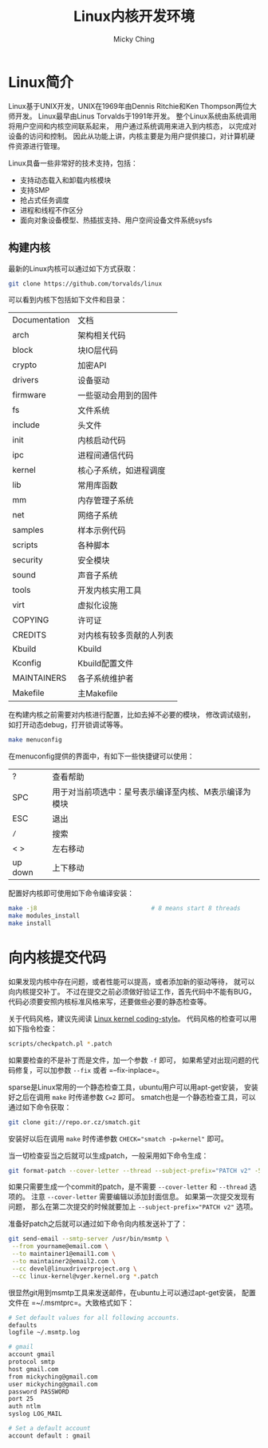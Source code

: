 #+TITLE: Linux内核开发环境
#+AUTHOR: Micky Ching
#+OPTIONS: H:4 ^:nil
#+LATEX_CLASS: latex-doc
#+PAGE_TAGS: linux kernel

* Linux简介
#+HTML: <!--abstract-begin-->

Linux基于UNIX开发，UNIX在1969年由Dennis Ritchie和Ken Thompson两位大师开发。
Linux最早由Linus Torvalds于1991年开发。
整个Linux系统由系统调用将用户空间和内核空间联系起来，
用户通过系统调用来进入到内核态，
以完成对设备的访问和控制。
因此从功能上讲，内核主要是为用户提供接口，对计算机硬件资源进行管理。

#+HTML: <!--abstract-end-->

Linux具备一些非常好的技术支持，包括：
- 支持动态载入和卸载内核模块
- 支持SMP
- 抢占式任务调度
- 进程和线程不作区分
- 面向对象设备模型、热插拔支持、用户空间设备文件系统sysfs

** 构建内核
最新的Linux内核可以通过如下方式获取：
#+BEGIN_SRC sh
git clone https://github.com/torvalds/linux
#+END_SRC

可以看到内核下包括如下文件和目录：
| Documentation | 文档                     |
| arch          | 架构相关代码             |
| block         | 块IO层代码               |
| crypto        | 加密API                  |
| drivers       | 设备驱动                 |
| firmware      | 一些驱动会用到的固件     |
| fs            | 文件系统                 |
| include       | 头文件                   |
| init          | 内核启动代码             |
| ipc           | 进程间通信代码           |
| kernel        | 核心子系统，如进程调度   |
| lib           | 常用库函数               |
| mm            | 内存管理子系统           |
| net           | 网络子系统               |
| samples       | 样本示例代码             |
| scripts       | 各种脚本                 |
| security      | 安全模块                 |
| sound         | 声音子系统               |
| tools         | 开发内核实用工具         |
| virt          | 虚拟化设施               |
| COPYING       | 许可证                   |
| CREDITS       | 对内核有较多贡献的人列表 |
| Kbuild        | Kbuild                   |
| Kconfig       | Kbuild配置文件           |
| MAINTAINERS   | 各子系统维护者           |
| Makefile      | 主Makefile               |

在构建内核之前需要对内核进行配置，比如去掉不必要的模块，
修改调试级别，如打开动态debug，打开锁调试等等。
#+BEGIN_SRC sh
make menuconfig
#+END_SRC
在menuconfig提供的界面中，有如下一些快捷键可以使用：
| ?       | 查看帮助                                              |
| SPC     | 用于对当前项选中：星号表示编译至内核、M表示编译为模块 |
| ESC     | 退出                                                  |
| =/=     | 搜索                                                  |
| < >     | 左右移动                                              |
| up down | 上下移动                                              |

配置好内核即可使用如下命令编译安装：
#+BEGIN_SRC sh
make -j8                                # 8 means start 8 threads
make modules_install
make install
#+END_SRC
* 向内核提交代码
如果发现内核中存在问题，或者性能可以提高，或者添加新的驱动等待，
就可以向内核提交补丁。
不过在提交之前必须做好验证工作，首先代码中不能有BUG，
代码必须要安照内核标准风格来写，还要做些必要的静态检查等。

关于代码风格，建议先阅读 [[/slide/linux/linux-kernel-coding-style.html][Linux kernel coding-style]]。
代码风格的检查可以用如下指令检查：
#+BEGIN_SRC sh
scripts/checkpatch.pl *.patch
#+END_SRC
如果要检查的不是补丁而是文件，加一个参数 =-f= 即可，
如果希望对出现问题的代码修复，可以加参数 =--fix= 或者 =--fix-inplace=。

sparse是Linux常用的一个静态检查工具，ubuntu用户可以用apt-get安装，
安装好之后在调用 =make= 时传递参数 =C=2= 即可。
smatch也是一个静态检查工具，可以通过如下命令获取：
#+BEGIN_SRC sh
git clone git://repo.or.cz/smatch.git
#+END_SRC
安装好以后在调用 =make= 时传递参数 ~CHECK="smatch -p=kernel"~ 即可。

当一切检查妥当之后就可以生成patch，一般采用如下命令生成：
#+BEGIN_SRC sh
git format-patch --cover-letter --thread --subject-prefix="PATCH v2" -5
#+END_SRC
如果只需要生成一个commit的patch，是不需要 =--cover-letter= 和 =--thread= 选项的。
注意 =--cover-letter= 需要编辑以添加封面信息。
如果第一次提交发现有问题，
那么在第二次提交的时候就要加上 ~--subject-prefix="PATCH v2"~ 选项。

准备好patch之后就可以通过如下命令向内核发送补丁了：
#+BEGIN_SRC sh
git send-email --smtp-server /usr/bin/msmtp \
 --from yourname@email.com \
 --to maintainer1@email1.com \
 --to maintainer2@email2.com \
 --cc devel@linuxdriverproject.org \
 --cc linux-kernel@vger.kernel.org *.patch
#+END_SRC
很显然git用到msmtp工具来发送邮件，在ubuntu上可以通过apt-get安装，
配置文件在 =~/.msmtprc=。大致格式如下：
#+BEGIN_SRC sh
# Set default values for all following accounts.
defaults
logfile ~/.msmtp.log

# gmail
account gmail
protocol smtp
host gmail.com
from mickyching@gmail.com
user mickyching@gmail.com
password PASSWORD
port 25
auth ntlm
syslog LOG_MAIL

# Set a default account
account default : gmail
#+END_SRC
